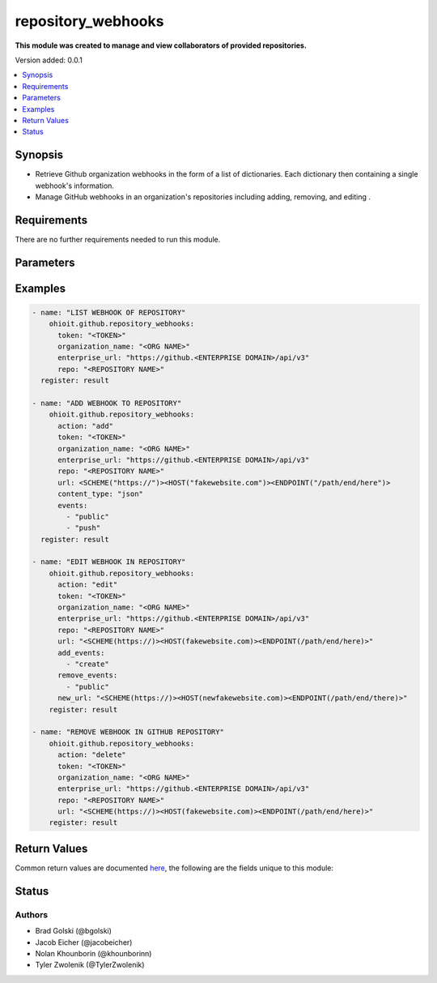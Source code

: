 .. _repository_webhooks:


********************
repository_webhooks
********************

**This module was created to manage and view collaborators of provided repositories.**


Version added: 0.0.1

.. contents::
   :local:
   :depth: 1


Synopsis
--------
- Retrieve Github organization webhooks in the form of a list of dictionaries. Each dictionary then containing a single webhook's information.
- Manage GitHub webhooks in an organization's repositories including adding, removing, and editing .


Requirements
------------
There are no further requirements needed to run this module.


Parameters
----------

.. raw:: html

    <table  border=0 cellpadding=0 class="documentation-table">
  <!-- TOP OF TABLE -->
        <tr>
            <th colspan="1">Parameter</th>
            <th>Choices/<font color="blue">Defaults</font></th>
            <th>Choices/<font color="blue">Required</font></th>
            <th width="50%">Comments</th>
        </tr>
  <!-- GITHUB TOKEN -->
            <tr>
                <td colspan="1">
                    <div class="ansibleOptionAnchor" id="parameter-"></div>
                    <b>token</b>
                    <a class="ansibleOptionLink" href="#parameter-" title="Permalink to this option"></a>
                    <div style="font-size: small">
                        <span style="color: purple">string</span>
                    </div>
                </td>

                <td>
                </td>

                <td>
                        <div>True</div>
                </td>
                
                <td>
                        <div>GitHub Token used to authenticate with the Github Rest API.</div>
                </td>
            </tr>
  <!-- ORG_NAME -->
            <tr>
                <td colspan="1">
                    <div class="ansibleOptionAnchor" id="parameter-"></div>
                    <b>organization_name</b>
                    <a class="ansibleOptionLink" href="#parameter-" title="Permalink to this option"></a>
                    <div style="font-size: small">
                        <span style="color: purple">string</span>
                    </div>
                </td>
                
                <td>
                </td>
                
                <td>
                        <div>True</div>
                </td>
                
                <td>
                        <div>Organization provided by users.</div>
                </td>
            </tr>
  <!-- ENTERPRISE_URL -->
            <tr>
                <td colspan="1">
                    <div class="ansibleOptionAnchor" id="parameter-"></div>
                    <b>enterprise_url</b>
                    <a class="ansibleOptionLink" href="#parameter-" title="Permalink to this option"></a>
                    <div style="font-size: small">
                        <span style="color: purple">string</span>
                    </div>
                </td>
                
                <td>
                        <div>Unecessary in event of user token</div>
                </td>
                
                <td>
                        <div>False</div>
                </td>
                
                <td>
                        <div>An enterprise URL is necessary when a module is recieving an enterprise token. In the structure of the URL, it is vital that it includes the subdirectory path to the GitHub API as well as the correct version type. An template of this is:</div>
                        <code>https://github.&ltENTERPRISE DOMAIN&gt/api/v3</code>
                </td>
            </tr>
  <!-- ORGANIZATION NAME-->
            <tr>
                <td colspan="1">
                    <div class="ansibleOptionAnchor" id="parameter-"></div>
                    <b>organization_name</b>                                                                            <!-- PARAMETER -->
                    <a class="ansibleOptionLink" href="#parameter-" title="Permalink to this option"></a>
                    <div style="font-size: small">
                        <span style="color: purple">string</span>                                             <!-- TYPE -->
                    </div>
                </td>
                
                <td>
                        <div></div>                                                                         <!-- CHOICES/DEFAULTS -->
                </td>
                
                <td>
                        <div>True</div>
                </td>
                
                <td>
                        <div>The organization in which the query will be run.</div>  <!-- COMMENTS -->
                </td>
            </tr>
    <!-- ACTION -->
            <tr>
                <td colspan="1">
                    <div class="ansibleOptionAnchor" id="parameter-"></div>
                    <b>action</b>                                                             <!-- PARAMETER -->
                    <a class="ansibleOptionLink" href="#parameter-" title="Permalink to this option"></a>
                    <div style="font-size: small">
                        <span style="color: purple">string</span>                                             <!-- TYPE -->
                    </div>
                </td>
                
                <td>
                        <div>If action is not provided, will return a list of webhooks with nothing changed.</div><!-- CHOICES/DEFAULTS -->
                </td>
                
                <td>
                        <div>False</div>
                </td>
                <td>
                        <div>The current task's purpose. This can be to "add", "delete", or "edit".</div>  <!-- COMMENTS -->
                </td>
            </tr>
    <!-- REPO -->
            <tr>
                <td colspan="1">
                    <div class="ansibleOptionAnchor" id="parameter-"></div>
                    <b>repo</b>                                                             <!-- PARAMETER -->
                    <a class="ansibleOptionLink" href="#parameter-" title="Permalink to this option"></a>
                    <div style="font-size: small">
                        <span style="color: purple">string</span>                                             <!-- TYPE -->
                    </div>
                </td>
                <td>
                        <div></div>      <!-- CHOICES/DEFAULTS -->
                </td>
                <td>
                        <div>True</div>                                                                         <!-- REQUIRED -->
                </td>
                <td>
                        <div>The provided repository will have its webhooks modified.</div>  <!-- COMMENTS -->
                </td>
            </tr> 
    <!-- URL -->
            <tr>
                <td colspan="1">
                    <div class="ansibleOptionAnchor" id="parameter-"></div>
                    <b>url</b>                                                             <!-- PARAMETER -->
                    <a class="ansibleOptionLink" href="#parameter-" title="Permalink to this option"></a>
                    <div style="font-size: small">
                        <span style="color: purple">string</span>                                             <!-- TYPE -->
                    </div>
                </td>
                <td>
                        <div></div>      <!-- CHOICES/DEFAULTS -->
                </td>
                <td>
                        <div>False</div>                                                                         <!-- REQUIRED -->
                </td>
                <td>
                        <div>The provided url will be the webhook that is added, deleted, or edited. This must be structured as <code>&ltSCHEME(https://)&gt&ltHOST(fakewebsite.com)&gt&ltENDPOINT(/path/end/here)&gt</code></div>  <!-- COMMENTS -->
                </td>
            </tr> 
            
    <!-- EVENTS -->
            <tr>
                <td colspan="1">
                    <div class="ansibleOptionAnchor" id="parameter-"></div>
                    <b>events</b>                                                             <!-- PARAMETER -->
                    <a class="ansibleOptionLink" href="#parameter-" title="Permalink to this option"></a>
                    <div style="font-size: small">
                        <span style="color: purple">list</span>                                             <!-- TYPE -->
                    </div>
                </td>
                <td>
                        <div> <code>branch_protection_rule</code> <code>check_run</code> <code>check_suite</code> <code>code_scanning_alert</code> <code>commit_comment</code> <code>content_reference</code> <code>create</code> <code>delete</code> <code>deploy_key</code> <code>deployment</code> <code>deployment_status</code> <code>discussion</code> <code>discussion_comment</code> <code>fork</code> <code>github_app_authorization</code> <code>gollum</code> <code>installation</code> <code>installation_repositories</code> <code>issue_comment</code> <code>issues</code> <code>label</code> <code>marketplace_purchase</code> <code>member</code> <code>membership</code> <code>meta</code> <code>milestone</code> <code>organization</code> <code>org_block</code> <code>package</code> <code>page_build</code> <code>ping</code> <code>project_card</code> <code>project_column</code> <code>project</code> <code>public</code> <code>pull_request</code> <code>pull_request_review</code> <code>pull_request_review_comment</code> <code>push</code> <code>release</code> <code>repository_dispatch</code> <code>repository</code> <code>repository_import</code> <code>repository_vulnerability_alert</code> <code>secret_scanning_alert</code> <code>security_advisory</code> <code>sponsorship</code> <code>star</code> <code>status</code> <code>team</code> <code>team_add</code> <code>watch</code> <code>workflow_dispatch</code> <code>workflow_job</code> </div>      <!-- CHOICES/DEFAULTS -->
                </td>
                <td>
                        <div>False</div>                                                                         <!-- REQUIRED -->
                </td>
                <td>
                        <div>The list of provided events will be added to what triggers a webhook.</div>  <!-- COMMENTS -->
                </td>
            </tr> 
    <!-- CONTENT_TYPE -->
            <tr>
                <td colspan="1">
                    <div class="ansibleOptionAnchor" id="parameter-"></div>
                    <b>content_type</b>                                                             <!-- PARAMETER -->
                    <a class="ansibleOptionLink" href="#parameter-" title="Permalink to this option"></a>
                    <div style="font-size: small">
                        <span style="color: purple">string</span>                                             <!-- TYPE -->
                    </div>
                </td>
                <td>
                        <div><code>json</code> <code>form</code></div>      <!-- CHOICES/DEFAULTS -->
                </td>
                <td>
                        <div>False</div>                                                                         <!-- REQUIRED -->
                </td>
                <td>
                        <div>The provided content type will be the webhook's primary content type.</div>  <!-- COMMENTS -->
                </td>
            </tr> 
    <!-- ADD_EVENTS -->
            <tr>
                <td colspan="1">
                    <div class="ansibleOptionAnchor" id="parameter-"></div>
                    <b>add_events</b>                                                             <!-- PARAMETER -->
                    <a class="ansibleOptionLink" href="#parameter-" title="Permalink to this option"></a>
                    <div style="font-size: small">
                        <span style="color: purple">list</span>                                             <!-- TYPE -->
                    </div>
                </td>
                <td>
                        <div>listed in <code>events</code> </div>      <!-- CHOICES/DEFAULTS -->
                </td>
                <td>
                        <div>False</div>                                                                         <!-- REQUIRED -->
                </td>
                <td>
                        <div>When provided a list of events to add, the provided url of the webhook will recieve the additions.</div>  <!-- COMMENTS -->
                </td>
            </tr>
    <!-- REMOVE_EVENTS -->
            <tr>
                <td colspan="1">
                    <div class="ansibleOptionAnchor" id="parameter-"></div>
                    <b>remove_events</b>                                                             <!-- PARAMETER -->
                    <a class="ansibleOptionLink" href="#parameter-" title="Permalink to this option"></a>
                    <div style="font-size: small">
                        <span style="color: purple">list</span>                                             <!-- TYPE -->
                    </div>
                </td>
                <td>
                        <div>listed in <code>events</code> </div>      <!-- CHOICES/DEFAULTS -->
                </td>
                <td>
                        <div>False</div>                                                                         <!-- REQUIRED -->
                </td>
                <td>
                        <div>When provided a list of events to remove, the provided url of the webhook will remove the events.</div>  <!-- COMMENTS -->
                </td>
            </tr>
    <!-- NEW_URL -->
            <tr>
                <td colspan="1">
                    <div class="ansibleOptionAnchor" id="parameter-"></div>
                    <b>new_url</b>                                                             <!-- PARAMETER -->
                    <a class="ansibleOptionLink" href="#parameter-" title="Permalink to this option"></a>
                    <div style="font-size: small">
                        <span style="color: purple">list</span>                                             <!-- TYPE -->
                    </div>
                </td>
                <td>
                        <div></div>      <!-- CHOICES/DEFAULTS -->
                </td>
                <td>
                        <div>False</div>                                                                         <!-- REQUIRED -->
                </td>
                <td>
                        <div>Given a url, the current webhook will be update to the new url.</div>  <!-- COMMENTS -->
                </td>
            </tr>
    <!-- NEW_CONTENT_TYPE -->
            <tr>
                <td colspan="1">
                    <div class="ansibleOptionAnchor" id="parameter-"></div>
                    <b>new_content_type</b>                                                             <!-- PARAMETER -->
                    <a class="ansibleOptionLink" href="#parameter-" title="Permalink to this option"></a>
                    <div style="font-size: small">
                        <span style="color: purple">string</span>                                             <!-- TYPE -->
                    </div>
                </td>
                <td>
                        <div></div>      <!-- CHOICES/DEFAULTS -->
                </td>
                <td>
                        <div>False</div>                                                                         <!-- REQUIRED -->
                </td>
                <td>
                        <div>Given a content type, the current webhook will be update to the new content type.</div>  <!-- COMMENTS -->
                </td>
            </tr>
    <!-- END OF TABLE-->      
    </table>
    <br/>




Examples
--------

.. code-block:: yaml

    - name: "LIST WEBHOOK OF REPOSITORY"
        ohioit.github.repository_webhooks:
          token: "<TOKEN>"
          organization_name: "<ORG NAME>"
          enterprise_url: "https://github.<ENTERPRISE DOMAIN>/api/v3"
          repo: "<REPOSITORY NAME>"
      register: result

    - name: "ADD WEBHOOK TO REPOSITORY"
        ohioit.github.repository_webhooks:
          action: "add"
          token: "<TOKEN>"
          organization_name: "<ORG NAME>"
          enterprise_url: "https://github.<ENTERPRISE DOMAIN>/api/v3"
          repo: "<REPOSITORY NAME>"
          url: <SCHEME("https://")><HOST("fakewebsite.com")><ENDPOINT("/path/end/here")>
          content_type: "json"
          events:
            - "public"
            - "push"
      register: result

    - name: "EDIT WEBHOOK IN REPOSITORY"
        ohioit.github.repository_webhooks:
          action: "edit"
          token: "<TOKEN>"
          organization_name: "<ORG NAME>"
          enterprise_url: "https://github.<ENTERPRISE DOMAIN>/api/v3"
          repo: "<REPOSITORY NAME>"
          url: "<SCHEME(https://)><HOST(fakewebsite.com)><ENDPOINT(/path/end/here)>"
          add_events:
            - "create"
          remove_events:
            - "public"
          new_url: "<SCHEME(https://)><HOST(newfakewebsite.com)><ENDPOINT(/path/end/there)>"
        register: result

    - name: "REMOVE WEBHOOK IN GITHUB REPOSITORY"
        ohioit.github.repository_webhooks:
          action: "delete"
          token: "<TOKEN>"
          organization_name: "<ORG NAME>"
          enterprise_url: "https://github.<ENTERPRISE DOMAIN>/api/v3"
          repo: "<REPOSITORY NAME>"
          url: "<SCHEME(https://)><HOST(fakewebsite.com)><ENDPOINT(/path/end/here)>"
        register: result
     

Return Values
-------------
Common return values are documented `here <https://docs.ansible.com/ansible/latest/reference_appendices/common_return_values.html#common-return-values>`_, the following are the fields unique to this module:

.. raw:: html

    <table border=0 cellpadding=0 class="documentation-table">
        <tr>
            <th colspan="2" width="35%">Key</th>
            <th width="15%">Returned</th>                                                                           
            <th width="50%">Description</th>
        </tr>
  <!-- WEBHOOKS -->
            <tr>
                <td colspan="2">
                    <div class="ansibleOptionAnchor" id="return-"></div>
                    <b>webhooks</b>                                                                     <!-- HOW TO ACCESS RETURNED -->
                    <a class="ansibleOptionLink" href="#return-" title="Permalink to this return value"></a>
                    <div style="font-size: small">
                      <span style="color: purple">list</span>                                               <!-- TYPE -->
                    </div>
                </td>
                <td>if GitHub API token connects</td>                                                                             <!-- WHEN IS IT RETURNED -->
                <td>
                                                                                                                        <!--DESCRIPTION-->
                            <div>List contains dictionaries of webhooks and their information.</div>
                </td>
            </tr>
  <!-- WEBHOOKS.<ELEMENT INDEX> -->
            <tr>
                <td colspan="2">
                    <div class="ansibleOptionAnchor" id="return-"></div>
                    <b>webhooks.&ltELEMENT INDEX&gt</b>                                                                     <!-- HOW TO ACCESS RETURNED -->
                    <a class="ansibleOptionLink" href="#return-" title="Permalink to this return value"></a>
                    <div style="font-size: small">
                      <span style="color: purple">dict</span>                                               <!-- TYPE -->
                    </div>
                </td>
                <td>if at least one webhook is contained within organization</td>                                                                    <!-- WHEN IS IT RETURNED -->
                <td>
                                                                                                                        <!--DESCRIPTION-->
                            <div>Dictionary contains keys and values of webhooks' information.</div>
                </td>
            </tr>
            
  <!-- WEBHOOKS.<ELEMENT INDEX>.ACTIVE -->
            <tr>
                <td colspan="2">
                    <div class="ansibleOptionAnchor" id="return-"></div>
                    <b>webhooks.&ltELEMENT INDEX&gt.active</b>                                                        <!-- HOW TO ACCESS RETURNED -->
                    <a class="ansibleOptionLink" href="#return-" title="Permalink to this return value"></a>
                    <div style="font-size: small">
                      <span style="color: purple">bool</span>                                               <!-- TYPE -->
                    </div>
                </td>
                <td>provided per webhook dictionary</td>                                                                    <!-- WHEN IS IT RETURNED -->
                <td>
                                                                                                                        <!--DESCRIPTION-->
                            <div>Status of whether the webhook is active or not.</div>
                </td>
            </tr>
      
            
  <!-- WEBHOOKS.<ELEMENT INDEX>.CONFIG -->
            <tr>
                <td colspan="2">
                    <div class="ansibleOptionAnchor" id="return-"></div>
                    <b>webhooks.&ltELEMENT INDEX&gt.config</b>                                                        <!-- HOW TO ACCESS RETURNED -->
                    <a class="ansibleOptionLink" href="#return-" title="Permalink to this return value"></a>
                    <div style="font-size: small">
                      <span style="color: purple">dict</span>                                               <!-- TYPE -->
                    </div>
                </td>
                <td>provided per webhook dictionary</td>                                                                    <!-- WHEN IS IT RETURNED -->
                <td>
                                                                                                                        <!--DESCRIPTION-->
                            <div>dictionary containing the webhook's content type, insecure ssl number, and the url of where to send.</div>
                </td>
            </tr>
                        
  <!-- WEBHOOKS.<ELEMENT INDEX>.CONFIG.CONTENT_TYPE -->
            <tr>
                <td colspan="2">
                    <div class="ansibleOptionAnchor" id="return-"></div>
                    <b>webhooks.&ltELEMENT INDEX&gt.config.content_type</b>                                                       <!-- HOW TO ACCESS RETURNED -->
                    <a class="ansibleOptionLink" href="#return-" title="Permalink to this return value"></a>
                    <div style="font-size: small">
                      <span style="color: purple">str</span>                                               <!-- TYPE -->
                    </div>
                </td>
                <td>provided per webhook's configuration</td>                                                                    <!-- WHEN IS IT RETURNED -->
                <td>
                                                                                                                        <!--DESCRIPTION-->
                            <div>The format of the webhook being sent to the url.</div>
                </td>
            </tr>
               
  <!-- WEBHOOKS.<ELEMENT INDEX>.CONFIG.INSECURE_SSL -->
            <tr>
                <td colspan="2">
                    <div class="ansibleOptionAnchor" id="return-"></div>
                    <b>webhooks.&ltELEMENT INDEX&gt.config.insecure_ssl</b>                                             <!-- HOW TO ACCESS RETURNED -->
                    <a class="ansibleOptionLink" href="#return-" title="Permalink to this return value"></a>
                    <div style="font-size: small">
                      <span style="color: purple">str</span>                                               <!-- TYPE -->
                    </div>
                </td>
                <td>provided per webhook's configuration</td>                                                                    <!-- WHEN IS IT RETURNED -->
                <td>
                                                                                                                        <!--DESCRIPTION-->
                            <div>The status of the website being sent information. Whether or not it is secure (https vs http).</div>
                </td>
            </tr>
            
  <!-- WEBHOOKS.<ELEMENT INDEX>.CONFIG.URL -->
            <tr>
                <td colspan="2">
                    <div class="ansibleOptionAnchor" id="return-"></div>
                    <b>webhooks.&ltELEMENT INDEX&gt.config.url</b>                                         <!-- HOW TO ACCESS RETURNED -->
                    <a class="ansibleOptionLink" href="#return-" title="Permalink to this return value"></a>
                    <div style="font-size: small">
                      <span style="color: purple">str</span>                                               <!-- TYPE -->
                    </div>
                </td>
                <td>provided per webhook's configuration</td>                                                                    <!-- WHEN IS IT RETURNED -->
                <td>
                                                                                                                        <!--DESCRIPTION-->
                            <div>The url that the webhook is sending to.</div>
                </td>
            </tr>
            
            
  <!-- WEBHOOKS.<ELEMENT INDEX>.EVENTS -->
            <tr>
                <td colspan="2">
                    <div class="ansibleOptionAnchor" id="return-"></div>
                    <b>webhooks.&ltELEMENT INDEX&gt.events</b>                                         <!-- HOW TO ACCESS RETURNED -->
                    <a class="ansibleOptionLink" href="#return-" title="Permalink to this return value"></a>
                    <div style="font-size: small">
                      <span style="color: purple">list</span>                                               <!-- TYPE -->
                    </div>
                </td>
                <td>provided per webhook dictionary</td>                                                                    <!-- WHEN IS IT RETURNED -->
                <td>
                                                                                                                        <!--DESCRIPTION-->
                            <div>List of events that trigger the webhook to send data.</div>
                </td>
            </tr>
            
  <!-- WEBHOOKS.<ELEMENT INDEX>.ID -->
            <tr>
                <td colspan="2">
                    <div class="ansibleOptionAnchor" id="return-"></div>
                    <b>webhooks.&ltELEMENT INDEX&gt.id</b>                                         <!-- HOW TO ACCESS RETURNED -->
                    <a class="ansibleOptionLink" href="#return-" title="Permalink to this return value"></a>
                    <div style="font-size: small">
                      <span style="color: purple">int</span>                                               <!-- TYPE -->
                    </div>
                </td>
                <td>provided per webhook dictionary</td>                                                                    <!-- WHEN IS IT RETURNED -->
                <td>
                                                                                                                        <!--DESCRIPTION-->
                            <div>Unique identifier for the webhook in the repository.</div>
                </td>
            </tr>
            
  <!-- WEBHOOKS.<ELEMENT INDEX>.NAME -->
            <tr>
                <td colspan="2">
                    <div class="ansibleOptionAnchor" id="return-"></div>
                    <b>webhooks.&ltELEMENT INDEX&gt.name</b>                                         <!-- HOW TO ACCESS RETURNED -->
                    <a class="ansibleOptionLink" href="#return-" title="Permalink to this return value"></a>
                    <div style="font-size: small">
                      <span style="color: purple">str</span>                                               <!-- TYPE -->
                    </div>
                </td>
                <td>provided per webhook dictionary</td>                                                                    <!-- WHEN IS IT RETURNED -->
                <td>
                                                                                                                        <!--DESCRIPTION-->
                            <div>Name of the webhook</div>
                </td>
            </tr>
            
  <!-- WEBHOOKS.<ELEMENT INDEX>.PING_URL -->
            <tr>
                <td colspan="2">
                    <div class="ansibleOptionAnchor" id="return-"></div>
                    <b>webhooks.&ltELEMENT INDEX&gt.ping_url</b>                                         <!-- HOW TO ACCESS RETURNED -->
                    <a class="ansibleOptionLink" href="#return-" title="Permalink to this return value"></a>
                    <div style="font-size: small">
                      <span style="color: purple">str</span>                                               <!-- TYPE -->
                    </div>
                </td>
                <td>provided per webhook dictionary</td>                                                                    <!-- WHEN IS IT RETURNED -->
                <td>
                                                                                                                        <!--DESCRIPTION-->
                            <div>The URL to ping the webhook</div>
                </td>
            </tr>
            
  <!-- WEBHOOKS.<ELEMENT INDEX>.TEST_URL -->
            <tr>
                <td colspan="2">
                    <div class="ansibleOptionAnchor" id="return-"></div>
                    <b>webhooks.&ltELEMENT INDEX&gt.test_url</b>                                         <!-- HOW TO ACCESS RETURNED -->
                    <a class="ansibleOptionLink" href="#return-" title="Permalink to this return value"></a>
                    <div style="font-size: small">
                      <span style="color: purple">str</span>                                               <!-- TYPE -->
                    </div>
                </td>
                <td>provided per webhook dictionary</td>                                                                    <!-- WHEN IS IT RETURNED -->
                <td>
                                                                                                                        <!--DESCRIPTION-->
                            <div>The url to test the webhook.</div>
                </td>
            </tr>
            
  <!-- WEBHOOKS.<ELEMENT INDEX>.URL -->
            <tr>
                <td colspan="2">
                    <div class="ansibleOptionAnchor" id="return-"></div>
                    <b>webhooks.&ltELEMENT INDEX&gt.test_url</b>                                                                     <!-- HOW TO ACCESS RETURNED -->
                    <a class="ansibleOptionLink" href="#return-" title="Permalink to this return value"></a>
                    <div style="font-size: small">
                      <span style="color: purple">str</span>                                               <!-- TYPE -->
                    </div>
                </td>
                <td>provided per webhook dictionary</td>                                                                             <!-- WHEN IS IT RETURNED -->
                <td>
                            <div>The url in which the webhook resides</div>
                </td>
            </tr>
    </table>
    <br/><br/>


Status
------


Authors
~~~~~~~

- Brad Golski (@bgolski)
- Jacob Eicher (@jacobeicher)
- Nolan Khounborin (@khounborinn)
- Tyler Zwolenik (@TylerZwolenik)